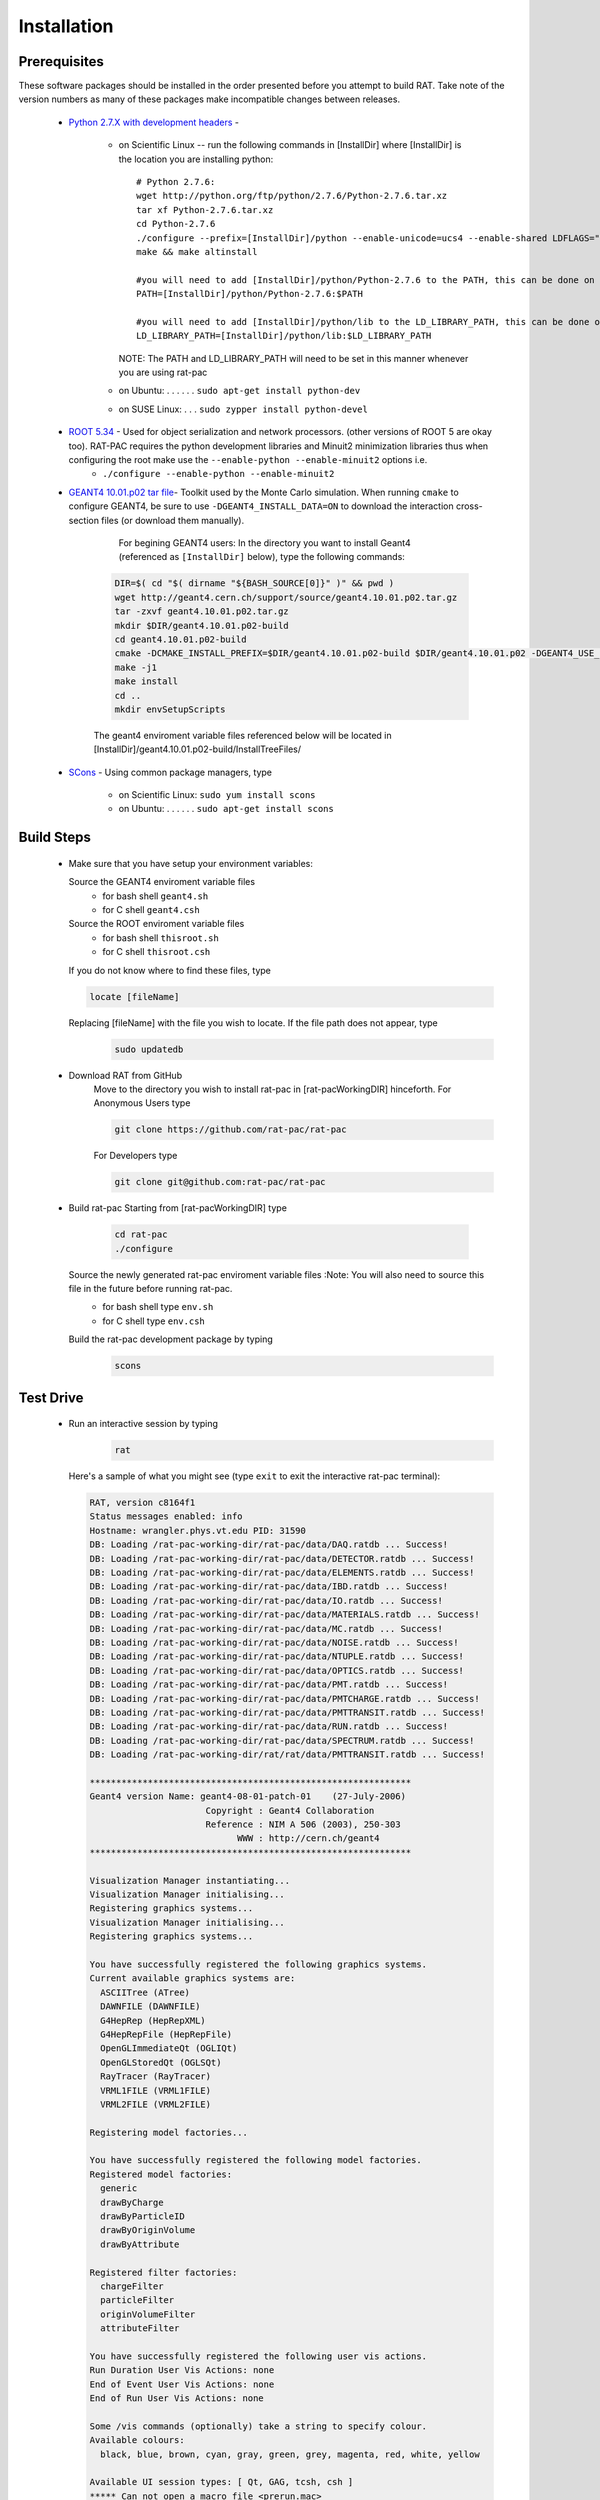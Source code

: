 Installation
------------
Prerequisites
`````````````
These software packages should be installed in the order presented before you attempt to build RAT.  Take note of the version numbers as many of these packages make incompatible changes between releases.

 * `Python 2.7.X with development headers <https://www.python.org/>`_ - 

    - on Scientific Linux --   run the following commands in [InstallDir] where [InstallDir] is the location you are installing python::

          # Python 2.7.6:
          wget http://python.org/ftp/python/2.7.6/Python-2.7.6.tar.xz
          tar xf Python-2.7.6.tar.xz
          cd Python-2.7.6
          ./configure --prefix=[InstallDir]/python --enable-unicode=ucs4 --enable-shared LDFLAGS="-Wl,-rpath=[InstallDir]/python/lib"
          make && make altinstall
          
          #you will need to add [InstallDir]/python/Python-2.7.6 to the PATH, this can be done on the command line, or in your .bashrc file
          PATH=[InstallDir]/python/Python-2.7.6:$PATH
          
          #you will need to add [InstallDir]/python/lib to the LD_LIBRARY_PATH, this can be done on the command line, or in your .bashrc file
          LD_LIBRARY_PATH=[InstallDir]/python/lib:$LD_LIBRARY_PATH
          
          

      NOTE: The PATH and LD_LIBRARY_PATH will need to be set in this manner whenever you are using rat-pac
    - on Ubuntu: . . . . . . ``sudo apt-get install python-dev``
    - on SUSE Linux: . . . ``sudo zypper install python-devel``


 * `ROOT 5.34 <http://root.cern.ch/drupal/content/downloading-root>`_ - Used for object serialization and network processors. (other versions of ROOT 5 are okay too).  RAT-PAC requires the python development libraries and Minuit2 minimization libraries thus when configuring the root make use the ``--enable-python --enable-minuit2`` options i.e.
    - ``./configure --enable-python --enable-minuit2``

 * `GEANT4 10.01.p02 <http://geant4.web.cern.ch/geant4/support/download.shtml>`_ `tar file <http://geant4.cern.ch/support/source/geant4.10.01.p02.tar.gz>`_- Toolkit used by the Monte Carlo simulation.  When running ``cmake`` to configure GEANT4, be sure to use ``-DGEANT4_INSTALL_DATA=ON`` to download the interaction cross-section files (or download them manually).

     For begining GEANT4 users:
     In the directory you want to install Geant4 (referenced as ``[InstallDir]`` below), type the following commands:

    .. code-block::

      DIR=$( cd "$( dirname "${BASH_SOURCE[0]}" )" && pwd )
      wget http://geant4.cern.ch/support/source/geant4.10.01.p02.tar.gz
      tar -zxvf geant4.10.01.p02.tar.gz
      mkdir $DIR/geant4.10.01.p02-build
      cd geant4.10.01.p02-build
      cmake -DCMAKE_INSTALL_PREFIX=$DIR/geant4.10.01.p02-build $DIR/geant4.10.01.p02 -DGEANT4_USE_SYSTEM_EXPAT=OFF -DGEANT4_INSTALL_DATA=ON -DGEANT4_BUILD_MULTITHREADED=ON -DGEANT4_USE_QT=ON
      make -j1
      make install
      cd ..
      mkdir envSetupScripts


    The geant4 enviroment variable files referenced below will be located in [InstallDir]/geant4.10.01.p02-build/InstallTreeFiles/

 * `SCons <http://www.scons.org/doc/2.1.0/HTML/scons-user/x121.html>`_ - Using common package managers, type

    - on Scientific Linux: ``sudo yum install scons``
    - on Ubuntu: . . . . . . ``sudo apt-get install scons``

Build Steps
```````````

 * Make sure that you have setup your environment variables:

   Source the GEANT4 enviroment variable files
    - for bash shell ``geant4.sh``
    - for C shell ``geant4.csh``

   Source the ROOT enviroment variable files
    - for bash shell ``thisroot.sh``
    - for C shell ``thisroot.csh``

   If you do not know where to find these files, type
  
   .. code-block::
   
    locate [fileName]

   Replacing [fileName] with the file you wish to locate.  If the file path does not appear, type
    .. code-block::

      sudo updatedb

 * Download RAT from GitHub
    Move to the directory you wish to install rat-pac in [rat-pacWorkingDIR] hinceforth.
    For Anonymous Users type
    
    .. code-block::

      git clone https://github.com/rat-pac/rat-pac

    For Developers type
    
    .. code-block:: 

      git clone git@github.com:rat-pac/rat-pac


 * Build rat-pac
   Starting from [rat-pacWorkingDIR] type

    .. code-block::

      cd rat-pac
      ./configure

   Source the newly generated rat-pac enviroment variable files :Note: You will also need to source this file in the future before running rat-pac.
    - for bash shell type ``env.sh``
    - for C shell type ``env.csh``

   

   Build the rat-pac development package by typing
    .. code-block::

      scons


Test Drive
``````````

 *  Run an interactive session by typing
     .. code-block::

      rat

    Here's a sample of what you might see (type ``exit`` to exit the interactive rat-pac terminal):

    .. code-block::

      RAT, version c8164f1
      Status messages enabled: info 
      Hostname: wrangler.phys.vt.edu PID: 31590
      DB: Loading /rat-pac-working-dir/rat-pac/data/DAQ.ratdb ... Success!
      DB: Loading /rat-pac-working-dir/rat-pac/data/DETECTOR.ratdb ... Success!
      DB: Loading /rat-pac-working-dir/rat-pac/data/ELEMENTS.ratdb ... Success!
      DB: Loading /rat-pac-working-dir/rat-pac/data/IBD.ratdb ... Success!
      DB: Loading /rat-pac-working-dir/rat-pac/data/IO.ratdb ... Success!
      DB: Loading /rat-pac-working-dir/rat-pac/data/MATERIALS.ratdb ... Success!
      DB: Loading /rat-pac-working-dir/rat-pac/data/MC.ratdb ... Success!
      DB: Loading /rat-pac-working-dir/rat-pac/data/NOISE.ratdb ... Success!
      DB: Loading /rat-pac-working-dir/rat-pac/data/NTUPLE.ratdb ... Success!
      DB: Loading /rat-pac-working-dir/rat-pac/data/OPTICS.ratdb ... Success!
      DB: Loading /rat-pac-working-dir/rat-pac/data/PMT.ratdb ... Success!
      DB: Loading /rat-pac-working-dir/rat-pac/data/PMTCHARGE.ratdb ... Success!
      DB: Loading /rat-pac-working-dir/rat-pac/data/PMTTRANSIT.ratdb ... Success!
      DB: Loading /rat-pac-working-dir/rat-pac/data/RUN.ratdb ... Success!
      DB: Loading /rat-pac-working-dir/rat-pac/data/SPECTRUM.ratdb ... Success!
      DB: Loading /rat-pac-working-dir/rat/rat/data/PMTTRANSIT.ratdb ... Success!
      
      *************************************************************
      Geant4 version Name: geant4-08-01-patch-01    (27-July-2006)
                            Copyright : Geant4 Collaboration
                            Reference : NIM A 506 (2003), 250-303
                                  WWW : http://cern.ch/geant4
      *************************************************************
      
      Visualization Manager instantiating...
      Visualization Manager initialising...
      Registering graphics systems...
      Visualization Manager initialising...
      Registering graphics systems...
      
      You have successfully registered the following graphics systems.
      Current available graphics systems are:
        ASCIITree (ATree)
        DAWNFILE (DAWNFILE)
        G4HepRep (HepRepXML)
        G4HepRepFile (HepRepFile)
        OpenGLImmediateQt (OGLIQt)
        OpenGLStoredQt (OGLSQt)
        RayTracer (RayTracer)
        VRML1FILE (VRML1FILE)
        VRML2FILE (VRML2FILE)
    
      Registering model factories...
      
      You have successfully registered the following model factories.
      Registered model factories:
        generic
        drawByCharge
        drawByParticleID
        drawByOriginVolume
        drawByAttribute
      
      Registered filter factories:
        chargeFilter
        particleFilter
        originVolumeFilter
        attributeFilter
      
      You have successfully registered the following user vis actions.
      Run Duration User Vis Actions: none
      End of Event User Vis Actions: none
      End of Run User Vis Actions: none
      
      Some /vis commands (optionally) take a string to specify colour.
      Available colours:
        black, blue, brown, cyan, gray, green, grey, magenta, red, white, yellow
      
      Available UI session types: [ Qt, GAG, tcsh, csh ]
      ***** Can not open a macro file <prerun.mac>
      PreInit> 


 * Run a macro example job by typing 

    .. code-block::

      rat mac/electron_demo_cylinder.mac -o test.root

    This will simulate 1000 -- 10 MeV electrons in a cylindrical detector. 

 * Now you can start ROOT to analyze the events you just created by typing

    .. code-block::
    
      root test.root
      T->Draw("mc.particle.pos.fX")

You should get a plot of particle x coordinates similar to the plot below.

|RootOutputTutorial000|

.. |RootOutputTutorial000| image:: Tutorial000.png

:Note: that with the RAT environment sourced, you are getting a special copy of ROOT that automatically loads the RAT ROOT event library.
